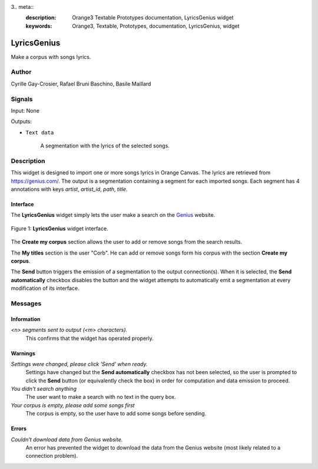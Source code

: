 3.. meta::
   :description: Orange3 Textable Prototypes documentation, LyricsGenius
                 widget
   :keywords: Orange3, Textable, Prototypes, documentation, LyricsGenius,
              widget

.. _Topic Models:

LyricsGenius
============

.. image:: figures/LyricsGenius.png

Make a corpus with songs lyrics.

Author
------

Cyrille Gay-Crosier, Rafael Bruni Baschino, Basile Maillard

Signals
-------

Input: None

Outputs:

* ``Text data``

    A segmentation with the lyrics of the selected songs.

Description
-----------

This widget is designed to import one or more songs lyrics in Orange Canvas.
The lyrics are retrieved from `<https://genius.com/>`_. The output is a
segmentation containing a segment for each imported songs.
Each segment has 4 annotations with keys *artist*,
*artist_id*, *path*, *title*.

Interface
~~~~~~~~~

The **LyricsGenius** widget simply lets the user make a search on the
`Genius <https://genius.com/>`_ website.

.. _LyricsGenius_fig1:

.. figure:: figures/LyricsGenius_Search.png
    :align: center
    :alt: Interface of the LyricsGenius widget

    Figure 1: **LyricsGenius** widget interface.

The **Create my corpus** section allows the user to add or remove songs from
the search results.

The **My titles** section is the user "Corb". He can add or remove songs form
his corpus with the section **Create my corpus**.

The **Send** button triggers the emission of a segmentation to the output
connection(s). When it is selected, the **Send automatically** checkbox
disables the button and the widget attempts to automatically emit a
segmentation at every modification of its interface.

Messages
--------

Information
~~~~~~~~~~~

*<n> segments sent to output (<m> characters).*
    This confirms that the widget has operated properly.


Warnings
~~~~~~~~

*Settings were changed, please click 'Send' when ready.*
    Settings have changed but the **Send automatically** checkbox
    has not been selected, so the user is prompted to click the **Send**
    button (or equivalently check the box) in order for computation and data
    emission to proceed.

*You didn't search anything*
    The user want to make a search with no text in the query box.

*Your corpus is empty, please add some songs first*
    The corpus is empty, so the user have to add some songs before sending.

Errors
~~~~~~

*Couldn't download data from Genius website.*
    An error has prevented the widget to download the data from the
    Genius website (most likely related to a connection problem).
